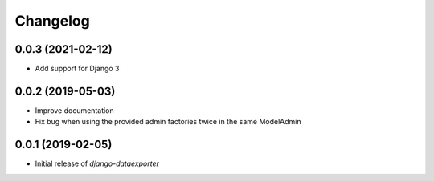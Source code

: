 Changelog
=========

0.0.3 (2021-02-12)
------------------

* Add support for Django 3

0.0.2 (2019-05-03)
------------------

* Improve documentation
* Fix bug when using the provided admin factories twice in the same ModelAdmin

0.0.1 (2019-02-05)
------------------

* Initial release of `django-dataexporter`
